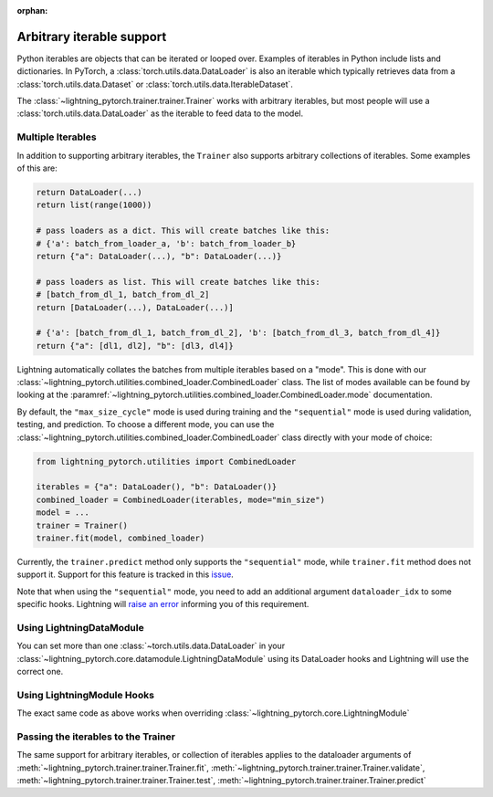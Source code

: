 :orphan:

Arbitrary iterable support
==========================

Python iterables are objects that can be iterated or looped over. Examples of iterables in Python include lists and dictionaries.
In PyTorch, a :class:`torch.utils.data.DataLoader` is also an iterable which typically retrieves data from a :class:`torch.utils.data.Dataset` or :class:`torch.utils.data.IterableDataset`.

The :class:`~lightning_pytorch.trainer.trainer.Trainer` works with arbitrary iterables, but most people will use a :class:`torch.utils.data.DataLoader` as the iterable to feed data to the model.

.. _multiple-dataloaders:

Multiple Iterables
------------------

In addition to supporting arbitrary iterables, the ``Trainer`` also supports arbitrary collections of iterables. Some examples of this are:

.. code-block:: python

    return DataLoader(...)
    return list(range(1000))

    # pass loaders as a dict. This will create batches like this:
    # {'a': batch_from_loader_a, 'b': batch_from_loader_b}
    return {"a": DataLoader(...), "b": DataLoader(...)}

    # pass loaders as list. This will create batches like this:
    # [batch_from_dl_1, batch_from_dl_2]
    return [DataLoader(...), DataLoader(...)]

    # {'a': [batch_from_dl_1, batch_from_dl_2], 'b': [batch_from_dl_3, batch_from_dl_4]}
    return {"a": [dl1, dl2], "b": [dl3, dl4]}

Lightning automatically collates the batches from multiple iterables based on a "mode". This is done with our
:class:`~lightning_pytorch.utilities.combined_loader.CombinedLoader` class.
The list of modes available can be found by looking at the :paramref:`~lightning_pytorch.utilities.combined_loader.CombinedLoader.mode` documentation.

By default, the ``"max_size_cycle"`` mode is used during training and the ``"sequential"`` mode is used during validation, testing, and prediction.
To choose a different mode, you can use the :class:`~lightning_pytorch.utilities.combined_loader.CombinedLoader` class directly with your mode of choice:

.. code-block:: python

    from lightning_pytorch.utilities import CombinedLoader

    iterables = {"a": DataLoader(), "b": DataLoader()}
    combined_loader = CombinedLoader(iterables, mode="min_size")
    model = ...
    trainer = Trainer()
    trainer.fit(model, combined_loader)


Currently, the ``trainer.predict`` method only supports the ``"sequential"`` mode, while ``trainer.fit`` method does not support it.
Support for this feature is tracked in this `issue <https://github.com/Lightning-AI/lightning/issues/16830>`__.

Note that when using the ``"sequential"`` mode, you need to add an additional argument ``dataloader_idx`` to some specific hooks.
Lightning will `raise an error <https://github.com/Lightning-AI/lightning/pull/16837>`__ informing you of this requirement.

Using LightningDataModule
-------------------------

You can set more than one :class:`~torch.utils.data.DataLoader` in your :class:`~lightning_pytorch.core.datamodule.LightningDataModule` using its DataLoader hooks
and Lightning will use the correct one.

.. testcode::

    class DataModule(LightningDataModule):
        def train_dataloader(self):
            # any iterable or collection of iterables
            return DataLoader(self.train_dataset)

        def val_dataloader(self):
            # any iterable or collection of iterables
            return [DataLoader(self.val_dataset_1), DataLoader(self.val_dataset_2)]

        def test_dataloader(self):
            # any iterable or collection of iterables
            return DataLoader(self.test_dataset)

        def predict_dataloader(self):
            # any iterable or collection of iterables
            return DataLoader(self.predict_dataset)

Using LightningModule Hooks
---------------------------

The exact same code as above works when overriding :class:`~lightning_pytorch.core.LightningModule`

Passing the iterables to the Trainer
------------------------------------

The same support for arbitrary iterables, or collection of iterables applies to the dataloader arguments of
:meth:`~lightning_pytorch.trainer.trainer.Trainer.fit`, :meth:`~lightning_pytorch.trainer.trainer.Trainer.validate`,
:meth:`~lightning_pytorch.trainer.trainer.Trainer.test`, :meth:`~lightning_pytorch.trainer.trainer.Trainer.predict`
